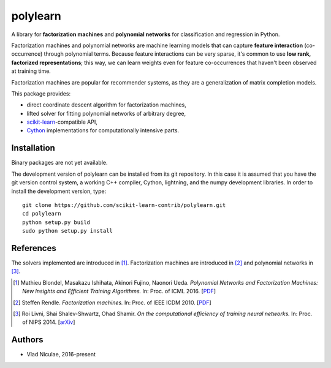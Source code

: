 .. -*- mode: rst -*-

polylearn
=========

A library for **factorization machines** and **polynomial networks**
for classification and regression in Python.

.. image:: https://travis-ci.org/scikit-learn-contrib/polylearn.svg?branch=master
    :target: https://travis-ci.org/scikit-learn-contrib/polylearn

.. image:: https://ci.appveyor.com/api/projects/status/g9xnar9081l3vsw7/branch/master?svg=true
    :target: https://ci.appveyor.com/project/vene/polylearn

.. image:: https://coveralls.io/repos/scikit-learn-contrib/polylearn/badge.svg?branch=master&service=github
    :target: https://coveralls.io/r/scikit-learn-contrib/polylearn

.. image:: https://circleci.com/gh/scikit-learn-contrib/polylearn.svg/tree/master?style=shield&circle-token=:circle-token
    :target: https://circleci.com/gh/scikit-learn-contrib/polylearn/

Factorization machines and polynomial networks are machine learning models
that can capture **feature interaction** (co-occurrence) through polynomial terms.
Because feature interactions can be very sparse, it's common to use **low rank,
factorized representations**; this way, we can learn weights even for feature
co-occurrences that haven't been observed at training time.

Factorization machines are popular for recommender systems, as they are a
generalization of matrix completion models.

This package provides:

- direct coordinate descent algorithm for factorization machines,
- lifted solver for fitting polynomial networks of arbitrary degree,
- `scikit-learn <http://scikit-learn.org>`_-compatible API,
- `Cython <http://cython.org>`_ implementations for computationally intensive parts.

Installation
------------

Binary packages are not yet available.

The development version of polylearn can be installed from its git repository. In
this case it is assumed that you have the git version control system, a working
C++ compiler, Cython, lightning, and the numpy development libraries. In order to
install the development version, type::

   git clone https://github.com/scikit-learn-contrib/polylearn.git
   cd polylearn
   python setup.py build
   sudo python setup.py install


References
----------

The solvers implemented are introduced in [1]_. Factorization machines are introduced
in [2]_ and polynomial networks in [3]_.

.. [1] Mathieu Blondel, Masakazu Ishihata, Akinori Fujino, Naonori Ueda.
       *Polynomial Networks and Factorization Machines: New Insights and
       Efficient Training Algorithms.*  In: Proc. of ICML 2016.
       [`PDF <http://mblondel.org/publications/mblondel-icml2016.pdf>`_]

.. [2] Steffen Rendle. *Factorization machines.* In: Proc. of IEEE ICDM 2010.
       [`PDF <https://www.ismll.uni-hildesheim.de/pub/pdfs/Rendle2010FM.pdf>`_]

.. [3] Roi Livni, Shai Shalev-Shwartz, Ohad Shamir.
       *On the computational efficiency of training neural networks.*
       In: Proc. of NIPS 2014.
       [`arXiv <http://arxiv.org/abs/1410.1141>`_]

Authors
-------

- Vlad Niculae, 2016-present